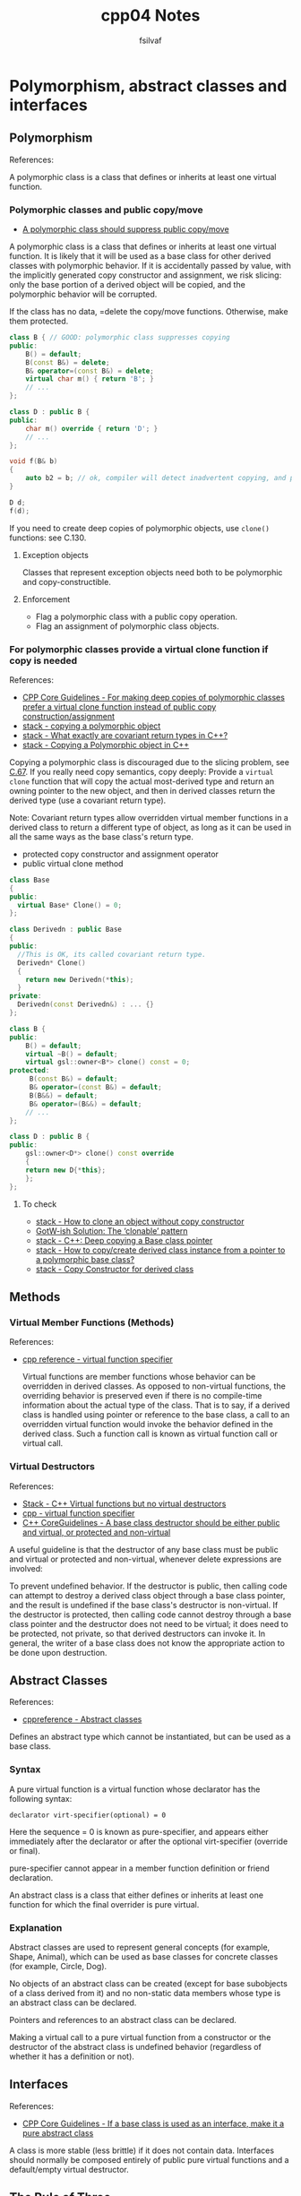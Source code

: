 
#+title: cpp04 Notes
#+author: fsilvaf

* Polymorphism, abstract classes and interfaces

** Polymorphism
References:


A polymorphic class is a class that defines or inherits at least one virtual function.

*** Polymorphic classes and public copy/move
- [[https://github.com/isocpp/CppCoreGuidelines/blob/master/CppCoreGuidelines.md#c67-a-polymorphic-class-should-suppress-public-copymove][A polymorphic class should suppress public copy/move]]

A polymorphic class is a class that defines or inherits at least one virtual function. It is likely that it will be used as a base class for other derived classes with polymorphic behavior. If it is accidentally passed by value, with the implicitly generated copy constructor and assignment, we risk slicing: only the base portion of a derived object will be copied, and the polymorphic behavior will be corrupted.

If the class has no data, =delete the copy/move functions. Otherwise, make them protected.

#+begin_src cpp
  class B { // GOOD: polymorphic class suppresses copying
  public:
      B() = default;
      B(const B&) = delete;
      B& operator=(const B&) = delete;
      virtual char m() { return 'B'; }
      // ...
  };

  class D : public B {
  public:
      char m() override { return 'D'; }
      // ...
  };

  void f(B& b)
  {
      auto b2 = b; // ok, compiler will detect inadvertent copying, and protest
  }

  D d;
  f(d);
#+end_src

If you need to create deep copies of polymorphic objects, use ~clone()~ functions: see C.130.

**** Exception objects
Classes that represent exception objects need both to be polymorphic and copy-constructible.

**** Enforcement
- Flag a polymorphic class with a public copy operation.
- Flag an assignment of polymorphic class objects.


*** For polymorphic classes provide a virtual clone function if copy is needed
References:
- [[https://github.com/isocpp/CppCoreGuidelines/blob/master/CppCoreGuidelines.md#c130-for-making-deep-copies-of-polymorphic-classes-prefer-a-virtual-clone-function-instead-of-public-copy-constructionassignment][CPP Core Guidelines -  For making deep copies of polymorphic classes prefer a virtual clone function instead of public copy construction/assignment]]
- [[https://stackoverflow.com/questions/5148706/copying-a-polymorphic-object-in-c][stack - copying a polymorphic object]]
- [[https://stackoverflow.com/a/25813536][stack - What exactly are covariant return types in C++?]]
- [[https://stackoverflow.com/a/5148751][stack - Copying a Polymorphic object in C++]]

Copying a polymorphic class is discouraged due to the slicing problem, see [[https://github.com/isocpp/CppCoreGuidelines/blob/master/CppCoreGuidelines.md#Rc-copy-virtual][C.67]]. If you really need copy semantics, copy deeply: Provide a ~virtual clone~ function that will copy the actual most-derived type and return an owning pointer to the new object, and then in derived classes return the derived type (use a covariant return type).

Note: Covariant return types allow overridden virtual member functions in a derived class to return a different type of object, as long as it can be used in all the same ways as the base class's return type.

- protected copy constructor and assignment operator
- public virtual clone method

#+begin_src cpp
  class Base
  {
  public:
    virtual Base* Clone() = 0;
  };

  class Derivedn : public Base
  {
  public:
    //This is OK, its called covariant return type.
    Derivedn* Clone()
    {
      return new Derivedn(*this);
    }
  private:
    Derivedn(const Derivedn&) : ... {}
  };
#+end_src

#+begin_src cpp
  class B {
  public:
      B() = default;
      virtual ~B() = default;
      virtual gsl::owner<B*> clone() const = 0;
  protected:
       B(const B&) = default;
       B& operator=(const B&) = default;
       B(B&&) = default;
       B& operator=(B&&) = default;
      // ...
  };

  class D : public B {
  public:
      gsl::owner<D*> clone() const override
      {
	  return new D{*this};
      };
  };
#+end_src

**** To check
- [[https://stackoverflow.com/questions/46918749/how-to-clone-an-object-without-copy-constructor][stack - How to clone an object without copy constructor]]
- [[https://herbsutter.com/2019/10/03/gotw-ish-solution-the-clonable-pattern/][GotW-ish Solution: The ‘clonable’ pattern]]
- [[https://stackoverflow.com/questions/12255546/c-deep-copying-a-base-class-pointer][stack - C++: Deep copying a Base class pointer]]
- [[https://stackoverflow.com/questions/5731217/how-to-copy-create-derived-class-instance-from-a-pointer-to-a-polymorphic-base-c][stack - How to copy/create derived class instance from a pointer to a polymorphic base class?]]
- [[https://stackoverflow.com/questions/57176738/copy-constructor-for-derived-class][stack - Copy Constructor for derived class]]

** Methods
*** Virtual Member Functions (Methods)
References:
- [[https://en.cppreference.com/w/cpp/language/virtual][cpp reference - virtual function specifier]]

 Virtual functions are member functions whose behavior can be overridden in derived classes. As opposed to non-virtual functions, the overriding behavior is preserved even if there is no compile-time information about the actual type of the class. That is to say, if a derived class is handled using pointer or reference to the base class, a call to an overridden virtual function would invoke the behavior defined in the derived class. Such a function call is known as virtual function call or virtual call.
 
  
*** Virtual Destructors
References:
- [[https://stackoverflow.com/a/10026522][Stack - C++ Virtual functions but no virtual destructors]]
- [[https://en.cppreference.com/w/cpp/language/virtual][cpp - virtual function specifier]]
- [[https://github.com/isocpp/CppCoreGuidelines/blob/master/CppCoreGuidelines.md#c35-a-base-class-destructor-should-be-either-public-and-virtual-or-protected-and-non-virtual][C++ CoreGuidelines - A base class destructor should be either public and virtual, or protected and non-virtual]]
  
A useful guideline is that the destructor of any base class must be public and virtual or protected and non-virtual, whenever delete expressions are involved:

To prevent undefined behavior. If the destructor is public, then calling code can attempt to destroy a derived class object through a base class pointer, and the result is undefined if the base class's destructor is non-virtual. If the destructor is protected, then calling code cannot destroy through a base class pointer and the destructor does not need to be virtual; it does need to be protected, not private, so that derived destructors can invoke it. In general, the writer of a base class does not know the appropriate action to be done upon destruction.

** Abstract Classes
References:
- [[https://en.cppreference.com/w/cpp/language/abstract_class][cppreference - Abstract classes]]

Defines an abstract type which cannot be instantiated, but can be used as a base class.

*** Syntax
A pure virtual function is a virtual function whose declarator has the following syntax:

#+begin_src c++
declarator virt-specifier(optional) = 0 		
#+end_src

Here the sequence = 0 is known as pure-specifier, and appears either immediately after the declarator or after the optional virt-specifier (override or final).

pure-specifier cannot appear in a member function definition or friend declaration.

An abstract class is a class that either defines or inherits at least one function for which the final overrider is pure virtual.

*** Explanation
Abstract classes are used to represent general concepts (for example, Shape, Animal), which can be used as base classes for concrete classes (for example, Circle, Dog).

No objects of an abstract class can be created (except for base subobjects of a class derived from it) and no non-static data members whose type is an abstract class can be declared.

Pointers and references to an abstract class can be declared.

Making a virtual call to a pure virtual function from a constructor or the destructor of the abstract class is undefined behavior (regardless of whether it has a definition or not).

** Interfaces
References:
- [[https://github.com/isocpp/CppCoreGuidelines/blob/master/CppCoreGuidelines.md#Rh-abstract][CPP Core Guidelines - If a base class is used as an interface, make it a pure abstract class]]

A class is more stable (less brittle) if it does not contain data. Interfaces should normally be composed entirely of public pure virtual functions and a default/empty virtual destructor.

** The Rule of Three
Reference:
- [[https://en.wikipedia.org/wiki/Rule_of_three_%28C++_programming%29][Wikipedia - The Rule of three]]
- [[https://stackoverflow.com/questions/16752850/assignment-operator-and-deep-copy][Stack - Assignment operator and deep copy]]

The rule of three (also known as the law of the big three or the big three) is a rule of thumb in C++ (prior to C++11) that claims that if a class defines any of the following then it should probably explicitly define all three:
- destructor
- copy constructor
- copy assignment operator

Because implicitly-generated constructors and assignment operators simply copy all class data members ("shallow copy"), one should define explicit copy constructors and copy assignment operators for classes that encapsulate complex data structures or have external references such as pointers, if you need to copy the objects pointed to by the class members.

** Other References
- [[https://en.cppreference.com/w/cpp/language/derived_class][cpp reference - derived class]]
- [[https://stackoverflow.com/questions/20234898/more-modern-way-of-looping-through-c-arrays][Stack - more modern way of looping through C++ arrays]]
- [[https://github.com/isocpp/CppCoreGuidelines][Cpp CoreGuideLine]]
*** Initializing an array

**** How to initialize an "empty" array
References: [[https://en.cppreference.com/w/c/language/array_initialization][cppreference - Array initialization]]

To initialize an empty array:
#+begin_src
my_array[10] = {}
#+end_src

**** Array initialization using initialization list
Reference:
- [[https://stackoverflow.com/questions/44500501/how-to-initialize-an-array-using-initializer-list-c][stack - How to Initialize an array using initializer-list C++]]
- [[https://stackoverflow.com/questions/27382036/zero-initialize-array-member-in-initialization-list][Stack - Zero-Initialize array member in initialization list]]

*** Override specifier cpp11
References:
- [[https://en.cppreference.com/w/cpp/language/override][cppreference - override specifier]]

Specifies that a virtual function overrides another virtual function

*** Default specifier cpp11
Reference:
- [[https://en.cppreference.com/w/cpp/language/default_constructor][cppreference - Default connstructors]]

A default constructor is a constructor which can be called with no arguments (either defined with an empty parameter list, or with default arguments provided for every parameter).

#+begin_src cpp
class-name () = default;
#+end_src

With the default specifier the compiler will define the implicit default constructor even if other constructors are present.
